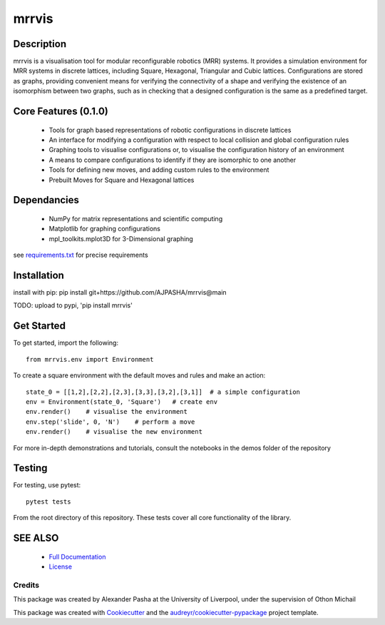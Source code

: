 ======
mrrvis
======


.. .. image:: https://img.shields.io/pypi/v/mrrvis.svg
..         :target: https://pypi.python.org/pypi/mrrvis

.. .. image:: https://img.shields.io/travis/AJPASHA/mrrvis.svg
..         :target: https://travis-ci.com/AJPASHA/mrrvis

.. .. image:: https://readthedocs.org/projects/mrrvis/badge/?version=latest
..         :target: https://mrrvis.readthedocs.io/en/latest/?version=latest
..         :alt: Documentation Status


.. .. image:: https://pyup.io/repos/github/AJPASHA/mrrvis/shield.svg
..      :target: https://pyup.io/repos/github/AJPASHA/mrrvis/
..      :alt: Updates

.. This is the image of the logo,  which is rendered in MRRVIS
.. image:: MRRVIS.png 

Description
===========
mrrvis is a visualisation tool for modular reconfigurable robotics (MRR) systems. It provides a simulation environment for MRR
systems in discrete lattices, including Square, Hexagonal, Triangular and Cubic lattices. Configurations are stored as graphs,
providing convenient means for verifying the connectivity of a shape and verifying the existence of an isomorphism between
two graphs, such as in checking that a designed configuration is the same as a predefined target.

Core Features (0.1.0)
=====================
    - Tools for graph based representations of robotic configurations in discrete lattices
    - An interface for modifying a configuration with respect to local collision and global configuration rules
    - Graphing tools to visualise configurations or, to visualise the configuration history of an environment
    - A means to compare configurations to identify if they are isomorphic to one another
    - Tools for defining new moves, and adding custom rules to the environment
    - Prebuilt Moves for Square and Hexagonal lattices

Dependancies
============
    - NumPy for matrix representations and scientific computing
    - Matplotlib for graphing configurations
    - mpl_toolkits.mplot3D for 3-Dimensional graphing

see `requirements.txt <https://github.com/AJPASHA/mrrvis/blob/main/requirements.txt>`_ for precise requirements

Installation
============
install with pip:
pip install git+https://github.com/AJPASHA/mrrvis@main

TODO: upload to pypi, 'pip install mrrvis'

Get Started
===========
To get started, import the following::

    from mrrvis.env import Environment

To create a square environment with the default moves and rules and make an action::

    state_0 = [[1,2],[2,2],[2,3],[3,3],[3,2],[3,1]]  # a simple configuration
    env = Environment(state_0, 'Square')   # create env
    env.render()    # visualise the environment
    env.step('slide', 0, 'N')    # perform a move
    env.render()    # visualise the new environment

For more in-depth demonstrations and tutorials, consult the notebooks in the demos folder of the repository

Testing
=======
For testing, use pytest::
    
    pytest tests

From the root directory of this repository. These tests cover all core functionality of the library. 


SEE ALSO
========
    * `Full Documentation <https://github.com/AJPASHA/mrrvis/blob/main/docs/mrrvis%20docs%200.1.0.pdf>`_
    * `License <https://github.com/AJPASHA/mrrvis/blob/main/LICENSE>`_


Credits
-------
This package was created by Alexander Pasha at the University of Liverpool, 
under the supervision of Othon Michail




This package was created with Cookiecutter_ and the `audreyr/cookiecutter-pypackage`_ project template.

.. _Cookiecutter: https://github.com/audreyr/cookiecutter
.. _`audreyr/cookiecutter-pypackage`: https://github.com/audreyr/cookiecutter-pypackage

